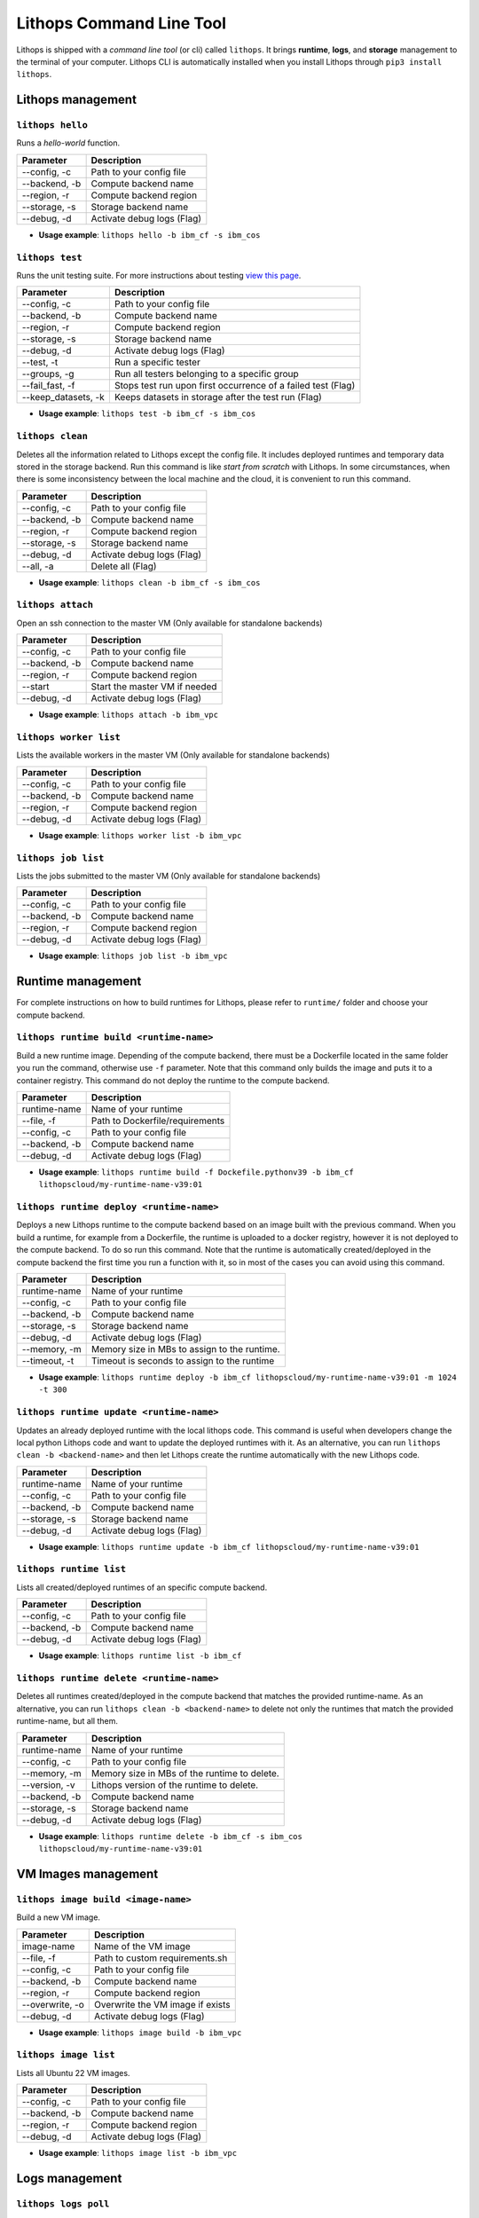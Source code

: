 Lithops Command Line Tool
=========================

Lithops is shipped with a *command line tool* (or cli) called
``lithops``. It brings **runtime**, **logs**, and **storage** management
to the terminal of your computer. Lithops CLI is automatically installed
when you install Lithops through ``pip3 install lithops``.

Lithops management
------------------

``lithops hello``
~~~~~~~~~~~~~~~~~

Runs a *hello-world* function.

+-----------------+------------------------------+
| Parameter       | Description                  |
+=================+==============================+
| --config, -c    | Path to your config file     |
+-----------------+------------------------------+
| --backend, -b   | Compute backend name         |
+-----------------+------------------------------+
| --region, -r    | Compute backend region       |
+-----------------+------------------------------+
| --storage, -s   | Storage backend name         |
+-----------------+------------------------------+
| --debug, -d     | Activate debug logs (Flag)   |
+-----------------+------------------------------+

-  **Usage example**: ``lithops hello -b ibm_cf -s ibm_cos``

``lithops test``
~~~~~~~~~~~~~~~~

Runs the unit testing suite. For more instructions about testing `view
this page <testing.md>`__.

+------------------------+----------------------------------------------------------------+
| Parameter              | Description                                                    |
+========================+================================================================+
| --config, -c           | Path to your config file                                       |
+------------------------+----------------------------------------------------------------+
| --backend, -b          | Compute backend name                                           |
+------------------------+----------------------------------------------------------------+
| --region, -r           | Compute backend region                                         |
+------------------------+----------------------------------------------------------------+
| --storage, -s          | Storage backend name                                           |
+------------------------+----------------------------------------------------------------+
| --debug, -d            | Activate debug logs (Flag)                                     |
+------------------------+----------------------------------------------------------------+
| --test, -t             | Run a specific tester                                          |
+------------------------+----------------------------------------------------------------+
| --groups, -g           | Run all testers belonging to a specific group                  |
+------------------------+----------------------------------------------------------------+
| --fail\_fast, -f       | Stops test run upon first occurrence of a failed test (Flag)   |
+------------------------+----------------------------------------------------------------+
| --keep\_datasets, -k   | Keeps datasets in storage after the test run (Flag)            |
+------------------------+----------------------------------------------------------------+

-  **Usage example**: ``lithops test -b ibm_cf -s ibm_cos``

``lithops clean``
~~~~~~~~~~~~~~~~~

Deletes all the information related to Lithops except the config file.
It includes deployed runtimes and temporary data stored in the storage
backend. Run this command is like *start from scratch* with Lithops. In
some circumstances, when there is some inconsistency between the local
machine and the cloud, it is convenient to run this command.

+-----------------+------------------------------+
| Parameter       | Description                  |
+=================+==============================+
| --config, -c    | Path to your config file     |
+-----------------+------------------------------+
| --backend, -b   | Compute backend name         |
+-----------------+------------------------------+
| --region, -r    | Compute backend region       |
+-----------------+------------------------------+
| --storage, -s   | Storage backend name         |
+-----------------+------------------------------+
| --debug, -d     | Activate debug logs (Flag)   |
+-----------------+------------------------------+
| --all, -a       | Delete all (Flag)            |
+-----------------+------------------------------+

-  **Usage example**: ``lithops clean -b ibm_cf -s ibm_cos``

``lithops attach``
~~~~~~~~~~~~~~~~~~

Open an ssh connection to the master VM (Only available for standalone backends)

+------------------------+----------------------------------------------------------------+
| Parameter              | Description                                                    |
+========================+================================================================+
| --config, -c           | Path to your config file                                       |
+------------------------+----------------------------------------------------------------+
| --backend, -b          | Compute backend name                                           |
+------------------------+----------------------------------------------------------------+
| --region, -r           | Compute backend region                                         |
+------------------------+----------------------------------------------------------------+
| --start                | Start the master VM if needed                                  |
+------------------------+----------------------------------------------------------------+
| --debug, -d            | Activate debug logs (Flag)                                     |
+------------------------+----------------------------------------------------------------+

-  **Usage example**: ``lithops attach -b ibm_vpc``

``lithops worker list``
~~~~~~~~~~~~~~~~~~~~~~~

Lists the available workers in the master VM (Only available for standalone backends)

+------------------------+----------------------------------------------------------------+
| Parameter              | Description                                                    |
+========================+================================================================+
| --config, -c           | Path to your config file                                       |
+------------------------+----------------------------------------------------------------+
| --backend, -b          | Compute backend name                                           |
+------------------------+----------------------------------------------------------------+
| --region, -r           | Compute backend region                                         |
+------------------------+----------------------------------------------------------------+
| --debug, -d            | Activate debug logs (Flag)                                     |
+------------------------+----------------------------------------------------------------+

-  **Usage example**: ``lithops worker list -b ibm_vpc``

``lithops job list``
~~~~~~~~~~~~~~~~~~~~

Lists the jobs submitted to the master VM (Only available for standalone backends)

+------------------------+----------------------------------------------------------------+
| Parameter              | Description                                                    |
+========================+================================================================+
| --config, -c           | Path to your config file                                       |
+------------------------+----------------------------------------------------------------+
| --backend, -b          | Compute backend name                                           |
+------------------------+----------------------------------------------------------------+
| --region, -r           | Compute backend region                                         |
+------------------------+----------------------------------------------------------------+
| --debug, -d            | Activate debug logs (Flag)                                     |
+------------------------+----------------------------------------------------------------+

-  **Usage example**: ``lithops job list -b ibm_vpc``


Runtime management
------------------

For complete instructions on how to build runtimes for Lithops, please
refer to ``runtime/`` folder and choose your compute backend.

``lithops runtime build <runtime-name>``
~~~~~~~~~~~~~~~~~~~~~~~~~~~~~~~~~~~~~~~~

Build a new runtime image. Depending of the compute backend, there must
be a Dockerfile located in the same folder you run the command,
otherwise use ``-f`` parameter. Note that this command only builds the
image and puts it to a container registry. This command do not deploy
the runtime to the compute backend.

+-----------------+-----------------------------------+
| Parameter       | Description                       |
+=================+===================================+
| runtime-name    | Name of your runtime              |
+-----------------+-----------------------------------+
| --file, -f      | Path to Dockerfile/requirements   |
+-----------------+-----------------------------------+
| --config, -c    | Path to your config file          |
+-----------------+-----------------------------------+
| --backend, -b   | Compute backend name              |
+-----------------+-----------------------------------+
| --debug, -d     | Activate debug logs (Flag)        |
+-----------------+-----------------------------------+

-  **Usage example**:
   ``lithops runtime build -f Dockefile.pythonv39 -b ibm_cf lithopscloud/my-runtime-name-v39:01``

``lithops runtime deploy <runtime-name>``
~~~~~~~~~~~~~~~~~~~~~~~~~~~~~~~~~~~~~~~~~

Deploys a new Lithops runtime to the compute backend 
based on an image built with the previous command.
When you build a runtime, for example from a Dockerfile,
the runtime is uploaded to a docker registry, however it is
not deployed to the compute backend. To do so run this command. Note
that the runtime is automatically created/deployed in the compute
backend the first time you run a function with it, so in most of the
cases you can avoid using this command.

+-----------------+------------------------------------------------+
| Parameter       | Description                                    |
+=================+================================================+
| runtime-name    | Name of your runtime                           |
+-----------------+------------------------------------------------+
| --config, -c    | Path to your config file                       |
+-----------------+------------------------------------------------+
| --backend, -b   | Compute backend name                           |
+-----------------+------------------------------------------------+
| --storage, -s   | Storage backend name                           |
+-----------------+------------------------------------------------+
| --debug, -d     | Activate debug logs (Flag)                     |
+-----------------+------------------------------------------------+
| --memory, -m    | Memory size in MBs to assign to the runtime.   |
+-----------------+------------------------------------------------+
| --timeout, -t   | Timeout is seconds to assign to the runtime    |
+-----------------+------------------------------------------------+

-  **Usage example**:
   ``lithops runtime deploy -b ibm_cf lithopscloud/my-runtime-name-v39:01 -m 1024 -t 300``

``lithops runtime update <runtime-name>``
~~~~~~~~~~~~~~~~~~~~~~~~~~~~~~~~~~~~~~~~~

Updates an already deployed runtime with the local lithops code.
This command is useful when developers change the local python Lithops
code and want to update the deployed runtimes with it. As an
alternative, you can run ``lithops clean -b <backend-name>`` and then
let Lithops create the runtime automatically with the new Lithops code.

+-----------------+------------------------------+
| Parameter       | Description                  |
+=================+==============================+
| runtime-name    | Name of your runtime         |
+-----------------+------------------------------+
| --config, -c    | Path to your config file     |
+-----------------+------------------------------+
| --backend, -b   | Compute backend name         |
+-----------------+------------------------------+
| --storage, -s   | Storage backend name         |
+-----------------+------------------------------+
| --debug, -d     | Activate debug logs (Flag)   |
+-----------------+------------------------------+

-  **Usage example**:
   ``lithops runtime update -b ibm_cf lithopscloud/my-runtime-name-v39:01``

``lithops runtime list``
~~~~~~~~~~~~~~~~~~~~~~~~

Lists all created/deployed runtimes of an specific compute backend.

+-----------------+------------------------------+
| Parameter       | Description                  |
+=================+==============================+
| --config, -c    | Path to your config file     |
+-----------------+------------------------------+
| --backend, -b   | Compute backend name         |
+-----------------+------------------------------+
| --debug, -d     | Activate debug logs (Flag)   |
+-----------------+------------------------------+

-  **Usage example**: ``lithops runtime list -b ibm_cf``

``lithops runtime delete <runtime-name>``
~~~~~~~~~~~~~~~~~~~~~~~~~~~~~~~~~~~~~~~~~

Deletes all runtimes created/deployed in the compute backend that
matches the provided runtime-name. As an alternative, you can run
``lithops clean -b <backend-name>`` to delete not only the runtimes that
match the provided runtime-name, but all them.

+-----------------+----------------------------------------------+
| Parameter       | Description                                  |
+=================+==============================================+
| runtime-name    | Name of your runtime                         |
+-----------------+----------------------------------------------+
| --config, -c    | Path to your config file                     |
+-----------------+----------------------------------------------+
| --memory, -m    | Memory size in MBs of the runtime to delete. |
+-----------------+----------------------------------------------+
| --version, -v   | Lithops version of the runtime to delete.    |
+-----------------+----------------------------------------------+
| --backend, -b   | Compute backend name                         |
+-----------------+----------------------------------------------+
| --storage, -s   | Storage backend name                         |
+-----------------+----------------------------------------------+
| --debug, -d     | Activate debug logs (Flag)                   |
+-----------------+----------------------------------------------+

-  **Usage example**:
   ``lithops runtime delete -b ibm_cf -s ibm_cos lithopscloud/my-runtime-name-v39:01``


VM Images management
--------------------

``lithops image build <image-name>``
~~~~~~~~~~~~~~~~~~~~~~~~~~~~~~~~~~~~

Build a new VM image.

+-----------------+-----------------------------------+
| Parameter       | Description                       |
+=================+===================================+
| image-name      | Name of the VM image              |
+-----------------+-----------------------------------+
| --file, -f      | Path to custom requirements.sh    |
+-----------------+-----------------------------------+
| --config, -c    | Path to your config file          |
+-----------------+-----------------------------------+
| --backend, -b   | Compute backend name              |
+-----------------+-----------------------------------+
| --region, -r    | Compute backend region            |
+-----------------+-----------------------------------+
| --overwrite, -o | Overwrite the VM image if exists  |
+-----------------+-----------------------------------+
| --debug, -d     | Activate debug logs (Flag)        |
+-----------------+-----------------------------------+

-  **Usage example**:
   ``lithops image build -b ibm_vpc``


``lithops image list``
~~~~~~~~~~~~~~~~~~~~~~

Lists all Ubuntu 22 VM images.

+-----------------+-----------------------------------+
| Parameter       | Description                       |
+=================+===================================+
| --config, -c    | Path to your config file          |
+-----------------+-----------------------------------+
| --backend, -b   | Compute backend name              |
+-----------------+-----------------------------------+
| --region, -r    | Compute backend region            |
+-----------------+-----------------------------------+
| --debug, -d     | Activate debug logs (Flag)        |
+-----------------+-----------------------------------+

-  **Usage example**:
   ``lithops image list -b ibm_vpc``


Logs management
---------------

``lithops logs poll``
~~~~~~~~~~~~~~~~~~~~~

Prints to the screen the Lithops function logs as they are produced.

-  **Usage example**: ``lithops logs poll``

``lithops logs get <job-key>``
~~~~~~~~~~~~~~~~~~~~~~~~~~~~~~

Prints to the screen the Lithops function of a specific job.

+-------------+---------------+
| Parameter   | Description   |
+=============+===============+
| job-key     | Job key       |
+-------------+---------------+

-  **Usage example**: ``lithops logs get fa6071-26-M000``

Storage management
------------------

Lithops storage tool can manage all your configured storage backends
with the same set of commands.

``lithops storage put <filename> <bucket>``
~~~~~~~~~~~~~~~~~~~~~~~~~~~~~~~~~~~~~~~~~~~

Uploads a local file to a bucket.

+-----------------+--------------------------------------+
| Parameter       | Description                          |
+=================+======================================+
| filename        | Path of your local file              |
+-----------------+--------------------------------------+
| bucket          | Name of the destination bucket       |
+-----------------+--------------------------------------+
| --key, -k       | Object name. filename if not present |
+-----------------+--------------------------------------+
| --backend, -b   | Storage backend name                 |
+-----------------+--------------------------------------+
| --debug, -d     | Activate debug logs (Flag)           |
+-----------------+--------------------------------------+
| --config, -c    | Path to your config file             |
+-----------------+--------------------------------------+

-  **Usage example**:
   ``lithops storage put -b ibm_cos test.txt cloudbucket``

``lithops storage get <bucket> <key>``
~~~~~~~~~~~~~~~~~~~~~~~~~~~~~~~~~~~~~~

Downloads a remote object stored in a bucket to a local file.

+-----------------+------------------------------------+
| Parameter       | Description                        |
+=================+====================================+
| bucket          | Name of the source bucket          |
+-----------------+------------------------------------+
| key             | Key of the object                  |
+-----------------+------------------------------------+
| --out, -o       | local filename. key if not present |
+-----------------+------------------------------------+
| --backend, -b   | Storage backend name               |
+-----------------+------------------------------------+
| --debug, -d     | Activate debug logs (Flag)         |
+-----------------+------------------------------------+
| --config, -c    | Path to your config file           |
+-----------------+------------------------------------+

-  **Usage example**:
   ``lithops storage get -b ibm_cos cloudbucket test.txt``

``lithops storage delete <bucket> <key>``
~~~~~~~~~~~~~~~~~~~~~~~~~~~~~~~~~~~~~~~~~

Deletes objects from a given bucket.

+-----------------+------------------------------------+
| Parameter       | Description                        |
+=================+====================================+
| bucket          | Name of the source bucket          |
+-----------------+------------------------------------+
| key             | Key of the object. Not mandatory   |
+-----------------+------------------------------------+
| --prefix, -p    | Prefix of the objects to delete    |
+-----------------+------------------------------------+
| --backend, -b   | Storage backend name               |
+-----------------+------------------------------------+
| --debug, -d     | Activate debug logs (Flag)         |
+-----------------+------------------------------------+
| --config, -c    | Path to your config file           |
+-----------------+------------------------------------+

-  **Usage example**:
-  To delete a given
   object:\ ``lithops storage delete -b ibm_cos cloudbucket test.txt``

-  To delete all objects that start with given prefix
   :``lithops storage delete -b ibm_cos cloudbucket -p test/``

-  To delete all the objects (empty the bucket):
   ``lithops storage delete -b ibm_cos cloudbucket``

``lithops storage list <bucket>``
~~~~~~~~~~~~~~~~~~~~~~~~~~~~~~~~~

Deletes objects from a given bucket.

+-----------------+---------------------------------+
| Parameter       | Description                     |
+=================+=================================+
| bucket          | Name of the bucket              |
+-----------------+---------------------------------+
| --prefix, -p    | Prefix of the objects to list   |
+-----------------+---------------------------------+
| --backend, -b   | Storage backend name            |
+-----------------+---------------------------------+
| --debug, -d     | Activate debug logs (Flag)      |
+-----------------+---------------------------------+
| --config, -c    | Path to your config file        |
+-----------------+---------------------------------+

-  **Usage example**:
-  To list all the objects in a
   bucket:\ ``lithops storage list -b ibm_cos cloudbucket``

-  To list all objects that start with given prefix
   :``lithops storage list -b ibm_cos cloudbucket -p test/``
